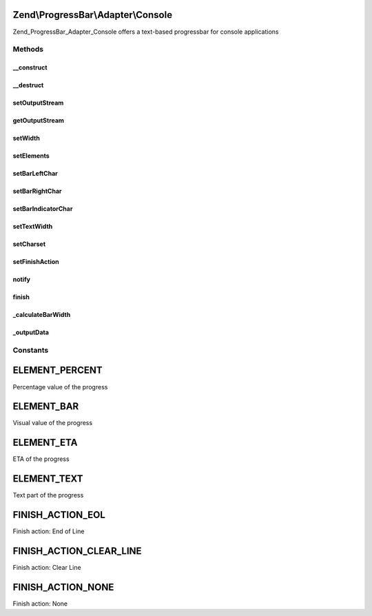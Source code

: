 .. ProgressBar/Adapter/Console.php generated using docpx on 01/30/13 03:32am


Zend\\ProgressBar\\Adapter\\Console
===================================

Zend_ProgressBar_Adapter_Console offers a text-based progressbar for console
applications

Methods
+++++++

__construct
-----------

.. function:: __construct()


    Defined by Zend_ProgressBar_Adapter

    :param array|\Traversable: 



__destruct
----------

.. function:: __destruct()


    Close local stdout, when open



setOutputStream
---------------

.. function:: setOutputStream()


    Set a different output-stream

    :param string: 

    :throws Exception\RuntimeException: 

    :rtype: \Zend\ProgressBar\Adapter\Console 



getOutputStream
---------------

.. function:: getOutputStream()


    Get the current output stream

    :rtype: resource 



setWidth
--------

.. function:: setWidth()


    Set the width of the progressbar

    :param integer: 

    :rtype: \Zend\ProgressBar\Adapter\Console 



setElements
-----------

.. function:: setElements()


    Set the elements to display with the progressbar

    :param array: 

    :throws \Zend\ProgressBar\Adapter\Exception\InvalidArgumentException: When an invalid element is found in the array

    :rtype: \Zend\ProgressBar\Adapter\Console 



setBarLeftChar
--------------

.. function:: setBarLeftChar()


    Set the left-hand character for the bar

    :param string: 

    :throws \Zend\ProgressBar\Adapter\Exception\InvalidArgumentException: When character is empty

    :rtype: \Zend\ProgressBar\Adapter\Console 



setBarRightChar
---------------

.. function:: setBarRightChar()


    Set the right-hand character for the bar

    :param string: 

    :throws \Zend\ProgressBar\Adapter\Exception\InvalidArgumentException: When character is empty

    :rtype: \Zend\ProgressBar\Adapter\Console 



setBarIndicatorChar
-------------------

.. function:: setBarIndicatorChar()


    Set the indicator character for the bar

    :param string: 

    :rtype: \Zend\ProgressBar\Adapter\Console 



setTextWidth
------------

.. function:: setTextWidth()


    Set the width of the text element

    :param integer: 

    :rtype: \Zend\ProgressBar\Adapter\Console 



setCharset
----------

.. function:: setCharset()


    Set the charset of the text element

    :param string: 



setFinishAction
---------------

.. function:: setFinishAction()


    Set the finish action

    :param string: 

    :throws \Zend\ProgressBar\Adapter\Exception\InvalidArgumentException: When an invalid action is specified

    :rtype: \Zend\ProgressBar\Adapter\Console 



notify
------

.. function:: notify()


    Defined by Zend\ProgressBar\Adapter\AbstractAdapter

    :param float: Current progress value
    :param float: Max progress value
    :param float: Current percent value
    :param integer: Taken time in seconds
    :param integer: Remaining time in seconds
    :param string: Status text

    :rtype: void 



finish
------

.. function:: finish()


    Defined by Zend\ProgressBar\Adapter\AbstractAdapter

    :rtype: void 



_calculateBarWidth
------------------

.. function:: _calculateBarWidth()


    Calculate the bar width when other elements changed

    :rtype: void 



_outputData
-----------

.. function:: _outputData()


    Outputs given data to STDOUT.
    
    This split-off is required for unit-testing.

    :param string: 

    :rtype: void 





Constants
+++++++++

ELEMENT_PERCENT
===============

Percentage value of the progress

ELEMENT_BAR
===========

Visual value of the progress

ELEMENT_ETA
===========

ETA of the progress

ELEMENT_TEXT
============

Text part of the progress

FINISH_ACTION_EOL
=================

Finish action: End of Line

FINISH_ACTION_CLEAR_LINE
========================

Finish action: Clear Line

FINISH_ACTION_NONE
==================

Finish action: None

